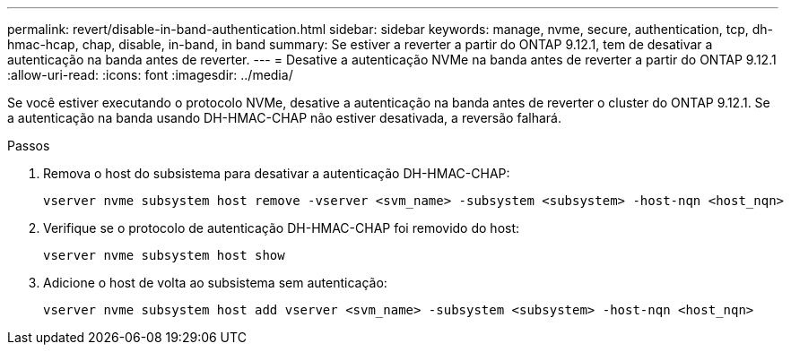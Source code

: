 ---
permalink: revert/disable-in-band-authentication.html 
sidebar: sidebar 
keywords: manage, nvme, secure, authentication, tcp, dh-hmac-hcap, chap, disable, in-band, in band 
summary: Se estiver a reverter a partir do ONTAP 9.12.1, tem de desativar a autenticação na banda antes de reverter. 
---
= Desative a autenticação NVMe na banda antes de reverter a partir do ONTAP 9.12.1
:allow-uri-read: 
:icons: font
:imagesdir: ../media/


[role="lead"]
Se você estiver executando o protocolo NVMe, desative a autenticação na banda antes de reverter o cluster do ONTAP 9.12.1. Se a autenticação na banda usando DH-HMAC-CHAP não estiver desativada, a reversão falhará.

.Passos
. Remova o host do subsistema para desativar a autenticação DH-HMAC-CHAP:
+
[source, cli]
----
vserver nvme subsystem host remove -vserver <svm_name> -subsystem <subsystem> -host-nqn <host_nqn>
----
. Verifique se o protocolo de autenticação DH-HMAC-CHAP foi removido do host:
+
[source, cli]
----
vserver nvme subsystem host show
----
. Adicione o host de volta ao subsistema sem autenticação:
+
[source, cli]
----
vserver nvme subsystem host add vserver <svm_name> -subsystem <subsystem> -host-nqn <host_nqn>
----

